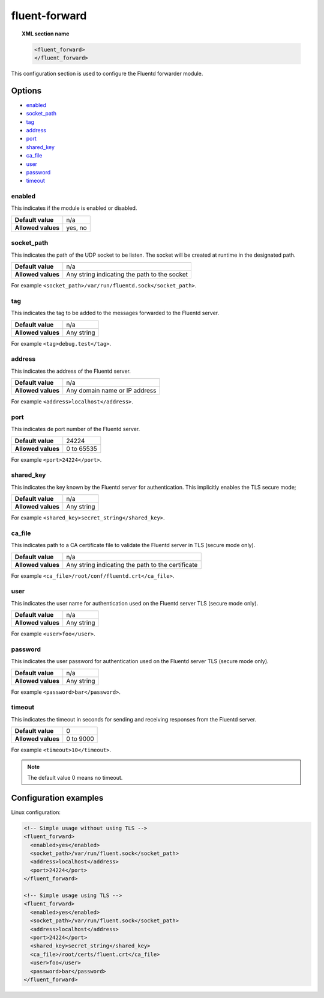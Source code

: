 .. Copyright (C) 2018 Wazuh, Inc.

.. _reference_ossec_fluent_forward:

fluent-forward
==============

.. topic:: XML section name

	.. code-block:: xml

		<fluent_forward>
		</fluent_forward>

This configuration section is used to configure the Fluentd forwarder module.

Options
-------

- `enabled`_
- `socket_path`_
- `tag`_
- `address`_
- `port`_
- `shared_key`_
- `ca_file`_
- `user`_
- `password`_
- `timeout`_

enabled
^^^^^^^

This indicates if the module is enabled or disabled.

+--------------------+--------------+
| **Default value**  | n/a          |
+--------------------+--------------+
| **Allowed values** | yes, no      |
+--------------------+--------------+

socket_path
^^^^^^^^^^^

This indicates the path of the UDP socket to be listen. The socket will be created at runtime in the designated path.

+--------------------+--------------------------------------------------+
| **Default value**  | n/a                                              |
+--------------------+--------------------------------------------------+
| **Allowed values** | Any string indicating the path to the socket     |
+--------------------+--------------------------------------------------+

For example ``<socket_path>/var/run/fluentd.sock</socket_path>``.

tag
^^^

This indicates the tag to be added to the messages forwarded to the Fluentd server.

+--------------------+------------+
| **Default value**  | n/a        |
+--------------------+------------+
| **Allowed values** | Any string |
+--------------------+------------+

For example ``<tag>debug.test</tag>``.

address
^^^^^^^

This indicates the address of the Fluentd server.

+--------------------+--------------------------------+
| **Default value**  | n/a                            |
+--------------------+--------------------------------+
| **Allowed values** | Any domain name or IP address  |
+--------------------+--------------------------------+

For example ``<address>localhost</address>``.

port
^^^^

This indicates de port number of the Fluentd server.

+--------------------+------------+
| **Default value**  | 24224      |
+--------------------+------------+
| **Allowed values** | 0 to 65535 |
+--------------------+------------+

For example ``<port>24224</port>``.

shared_key
^^^^^^^^^^

This indicates the key known by the Fluentd server for authentication. This implicitly enables the TLS secure mode;

+--------------------+-------------+
| **Default value**  | n/a         |
+--------------------+-------------+
| **Allowed values** | Any string  |
+--------------------+-------------+

For example ``<shared_key>secret_string</shared_key>``.


ca_file
^^^^^^^

This indicates path to a CA certificate file to validate the Fluentd server in TLS (secure mode only).

+--------------------+-----------------------------------------------------+
| **Default value**  | n/a                                                 |
+--------------------+-----------------------------------------------------+
| **Allowed values** | Any string indicating the path to the certificate   |
+--------------------+-----------------------------------------------------+

For example ``<ca_file>/root/conf/fluentd.crt</ca_file>``.


user
^^^^

This indicates the user name for authentication used on the Fluentd server TLS (secure mode only).

+--------------------+--------------------------------+
| **Default value**  | n/a                            |
+--------------------+--------------------------------+
| **Allowed values** | Any string                     |
+--------------------+--------------------------------+

For example ``<user>foo</user>``.


password
^^^^^^^^

This indicates the user password for authentication used on the Fluentd server TLS (secure mode only).

+--------------------+--------------------------------+
| **Default value**  | n/a                            |
+--------------------+--------------------------------+
| **Allowed values** | Any string                     |
+--------------------+--------------------------------+

For example ``<password>bar</password>``.


timeout
^^^^^^^

This indicates the timeout in seconds for sending and receiving responses from the Fluentd server.

+--------------------+--------------------------------+
| **Default value**  | 0                              |
+--------------------+--------------------------------+
| **Allowed values** | 0 to 9000                      |
+--------------------+--------------------------------+

For example ``<timeout>10</timeout>``.

.. note::
  The default value 0 means no timeout.


Configuration examples
----------------------

Linux configuration:

.. code-block:: xml

    <!-- Simple usage without using TLS -->
    <fluent_forward>
      <enabled>yes</enabled>
      <socket_path>/var/run/fluent.sock</socket_path>
      <address>localhost</address>
      <port>24224</port>
    </fluent_forward>

    <!-- Simple usage using TLS -->
    <fluent_forward>
      <enabled>yes</enabled>
      <socket_path>/var/run/fluent.sock</socket_path>
      <address>localhost</address>
      <port>24224</port>
      <shared_key>secret_string</shared_key>
      <ca_file>/root/certs/fluent.crt</ca_file>
      <user>foo</user>
      <password>bar</password>
    </fluent_forward>
